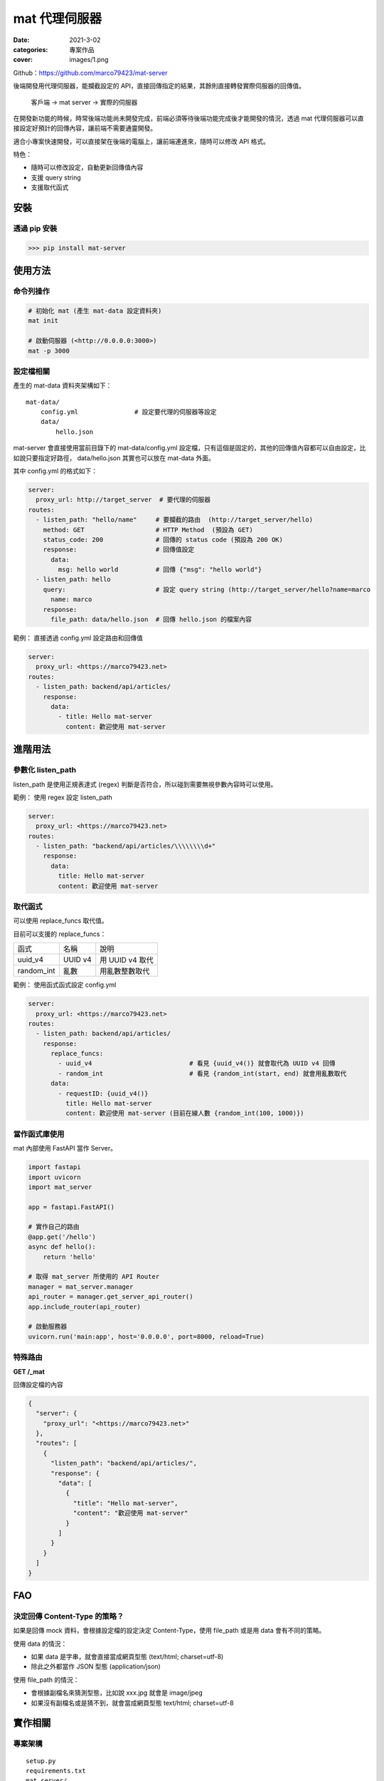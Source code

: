 mat 代理伺服器
############################

:date: 2021-3-02
:categories: 專案作品
:cover: images/1.png

.. image:: images/1.png

Github：https://github.com/marco79423/mat-server

後端開發用代理伺服器，能攔截設定的 API，直接回傳指定的結果，其餘則直接轉發實際伺服器的回傳值。

    客戶端 -> mat server -> 實際的伺服器

在開發新功能的時候，時常後端功能尚未開發完成，前端必須等待後端功能完成後才能開發的情況，透過 mat 代理伺服器可以直接設定好預計的回傳內容，讓前端不需要通靈開發。

適合小專案快速開發，可以直接架在後端的電腦上，讓前端連進來，隨時可以修改 API 格式。

特色：

* 隨時可以修改設定，自動更新回傳值內容
* 支援 query string
* 支援取代函式


安裝
====

透過 pip 安裝
----------------

>>> pip install mat-server

使用方法
=========

命令列操作
-------------

.. code-block:: bash

    # 初始化 mat (產生 mat-data 設定資料夾)
    mat init

    # 啟動伺服器 (<http://0.0.0.0:3000>)
    mat -p 3000

設定檔相關
------------

產生的 mat-data 資料夾架構如下：

::

    mat-data/
        config.yml               # 設定要代理的伺服器等設定
        data/
            hello.json

mat-server 會直接使用當前目錄下的 mat-data/config.yml 設定檔，只有這個是固定的，其他的回傳值內容都可以自由設定，比如說只要指定好路徑， data/hello.json 其實也可以放在 mat-data 外面。

其中 config.yml 的格式如下：

.. code-block:: yaml

    server:
      proxy_url: http://target_server  # 要代理的伺服器
    routes:
      - listen_path: "hello/name"     # 要攔截的路由  (http://target_server/hello)
        method: GET                   # HTTP Method  (預設為 GET)
        status_code: 200              # 回傳的 status code (預設為 200 OK)
        response:                     # 回傳值設定
          data:
            msg: hello world          # 回傳 {"msg": "hello world"}
      - listen_path: hello
        query:                        # 設定 query string (http://target_server/hello?name=marco
          name: marco
        response:
          file_path: data/hello.json  # 回傳 hello.json 的檔案內容

範例： 直接透過 config.yml 設定路由和回傳值

.. code-block:: yaml

    server:
      proxy_url: <https://marco79423.net>
    routes:
      - listen_path: backend/api/articles/
        response:
          data:
            - title: Hello mat-server
              content: 歡迎使用 mat-server

進階用法
==========

參數化 listen_path
--------------------

listen_path 是使用正規表達式 (regex) 判斷是否符合，所以碰到需要無視參數內容時可以使用。

範例： 使用 regex 設定 listen_path

.. code-block:: yaml

    server:
      proxy_url: <https://marco79423.net>
    routes:
      - listen_path: "backend/api/articles/\\\\\\\\d+"
        response:
          data:
            title: Hello mat-server
            content: 歡迎使用 mat-server

取代函式
-----------------------------------

可以使用 replace_funcs 取代值。

目前可以支援的 replace_funcs：

============ ========= =================
 函式         名稱      說明
------------ --------- -----------------
 uuid_v4      UUID v4   用 UUID v4 取代
 random_int   亂數      用亂數整數取代
============ ========= =================

範例： 使用函式函式設定 config.yml

.. code-block:: yaml

    server:
      proxy_url: <https://marco79423.net>
    routes:
      - listen_path: backend/api/articles/
        response:
          replace_funcs:
            - uuid_v4                          # 看見 {uuid_v4()} 就會取代為 UUID v4 回傳
            - random_int                       # 看見 {random_int(start, end) 就會用亂數取代
          data:
            - requestID: {uuid_v4()}
              title: Hello mat-server
              content: 歡迎使用 mat-server (目前在線人數 {random_int(100, 1000)})

當作函式庫使用
-----------------------------------

mat 內部使用 FastAPI 當作 Server。

.. code-block:: python

    import fastapi
    import uvicorn
    import mat_server

    app = fastapi.FastAPI()

    # 實作自己的路由
    @app.get('/hello')
    async def hello():
        return 'hello'

    # 取得 mat_server 所使用的 API Router
    manager = mat_server.manager
    api_router = manager.get_server_api_router()
    app.include_router(api_router)

    # 啟動服務器
    uvicorn.run('main:app', host='0.0.0.0', port=8000, reload=True)


特殊路由
-----------------------------------

**GET /_mat**

回傳設定檔的內容

.. code-block:: json

    {
      "server": {
        "proxy_url": "<https://marco79423.net>"
      },
      "routes": [
        {
          "listen_path": "backend/api/articles/",
          "response": {
            "data": [
              {
                "title": "Hello mat-server",
                "content": "歡迎使用 mat-server"
              }
            ]
          }
        }
      ]
    }

FAO
=====

決定回傳 Content-Type 的策略？
-----------------------------------

如果是回傳 mock 資料，會根據設定檔的設定決定 Content-Type，使用 file_path 或是用 data 會有不同的策略。

使用 data 的情況：

* 如果 data 是字串，就會直接當成網頁型態 (text/html; charset=utf-8)
* 除此之外都當作 JSON 型態 (application/json)

使用 file_path 的情況：

* 會根據副檔名來猜測型態，比如說 xxx.jpg 就會是 image/jpeg
* 如果沒有副檔名或是猜不到，就會當成網頁型態 text/html; charset=utf-8

實作相關
======================

專案架構
-----------------------------------

::

    setup.py
    requirements.txt
    mat_server/
        __init__.py                             # 函試庫進入點
        __main__.py                             # 主程式進入點
        app/                                    # 應用層
            container.py                        # DI container
            cli.py                              # 命令列設定
            manager.py                          # 功能管理
            server.py                           # 服務器設定
                ...
        domain/                                 # 領域層
            use_cases/                          # 領域的用例
                ...
            entities/                           # 領域的實例
                ...
            repositories/                       # 領域的儲存庫
                ...
            helpers/                            # 工具包
                ...
        infrastrcture/                          # 實作層
            repositories/
                ...
            helpers/
                ...
        data/                                   # 放置靜態檔案 (如預設設定檔)

